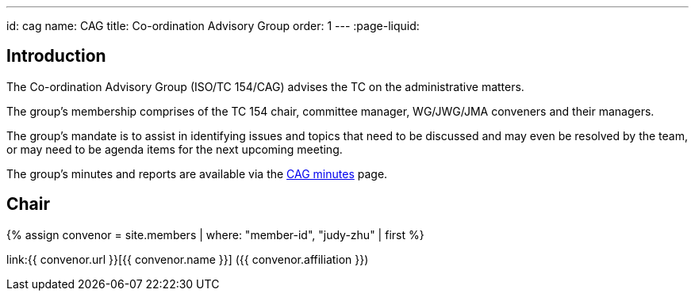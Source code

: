 ---
id: cag
name: CAG
title: Co-ordination Advisory Group
order: 1
---
:page-liquid:

== Introduction

The Co-ordination Advisory Group (ISO/TC 154/CAG) advises the TC on the administrative matters.

The group's membership comprises of the TC 154 chair, committee manager, WG/JWG/JMA conveners and their managers.

The group's mandate is to assist in identifying issues and topics that need to be discussed and may even be resolved by the team, or may need to be agenda items for the next upcoming meeting.

The group's minutes and reports are available via the link:/minutes[CAG minutes] page.


== Chair

{% assign convenor = site.members | where: "member-id", "judy-zhu" | first %}

link:{{ convenor.url }}[{{ convenor.name }}] ({{ convenor.affiliation }})
